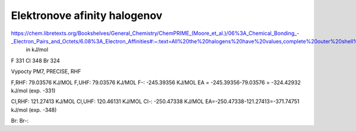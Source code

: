Elektronove afinity halogenov
=============================

https://chem.libretexts.org/Bookshelves/General_Chemistry/ChemPRIME_(Moore_et_al.)/06%3A_Chemical_Bonding_-_Electron_Pairs_and_Octets/6.08%3A_Electron_Affinities#:~:text=All%20the%20halogens%20have%20values,complete%20outer%20shell%20of%20electrons.
  in kJ/mol
F 331
Cl  348
Br 324  

Vypocty PM7, PRECISE, RHF

F,RHF:   79.03576 KJ/MOL
F,UHF:   79.03576 KJ/MOL
F-:    -245.39356 KJ/MOL
EA = -245.39356-79.03576 = -324.42932 kJ/mol (exp. -331)

Cl,RHF:     121.27413 KJ/MOL
Cl,UHF:     120.46131 KJ/MOL  
Cl-:      -250.47338 KJ/MOL
EA=-250.47338-121.27413=-371.74751 kJ/mol (exp. -348)

Br:   
Br-:  

